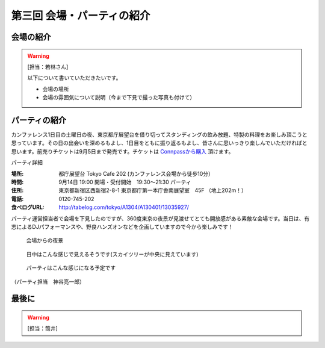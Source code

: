==========================================
 第三回 会場・パーティの紹介
==========================================

会場の紹介
==========

.. warning::

    [担当：若林さん]

    以下について書いていただきたいです。

    * 会場の場所
    * 会場の雰囲気について説明（今まで下見で撮った写真も付けて）

パーティの紹介
==============

カンファレンス1日目の土曜日の夜、東京都庁展望台を借り切ってスタンディングの飲み放題、特製の料理をお楽しみ頂こうと思っています。その日の出会いを深めるもよし、1日目をともに振り返るもよし、皆さんに思いっきり楽しんでいただければと思います。前売りチケットは9月5日まで発売です。チケットは `Connpassから購入 <http://connpass.com/event/2921/>`_ 頂けます。

パーティ詳細

:場所: 都庁展望台 Tokyo Cafe 202 (カンファレンス会場から徒歩10分）
:時間: 9月14日 19:00 開場・受付開始　19:30〜21:30 パーティ
:住所: 東京都新宿区西新宿2-8-1 東京都庁第一本庁舎南展望室　45F （地上202m！）
:電話: 0120-745-202
:食べログURL: http://tabelog.com/tokyo/A1304/A130401/13035927/

パーティ運営担当者で会場を下見したのですが、360度東京の夜景が見渡せてとても開放感がある素敵な会場です。当日は、有志によるDJパフォーマンスや、野良ハンズオンなどを企画していますので今から楽しみです！

.. figure:: /_static/party1.jpg
   :width: 400

   会場からの夜景

.. figure:: /_static/party2.jpg
   :width: 400

   日中はこんな感じで見えるそうです(スカイツリーが中央に見えています)

.. figure:: /_static/party3.jpg
   :width: 400

   パーティはこんな感じになる予定です

（パーティ担当　神谷亮一郎）



最後に
======

.. warning::

    [担当：筒井]
